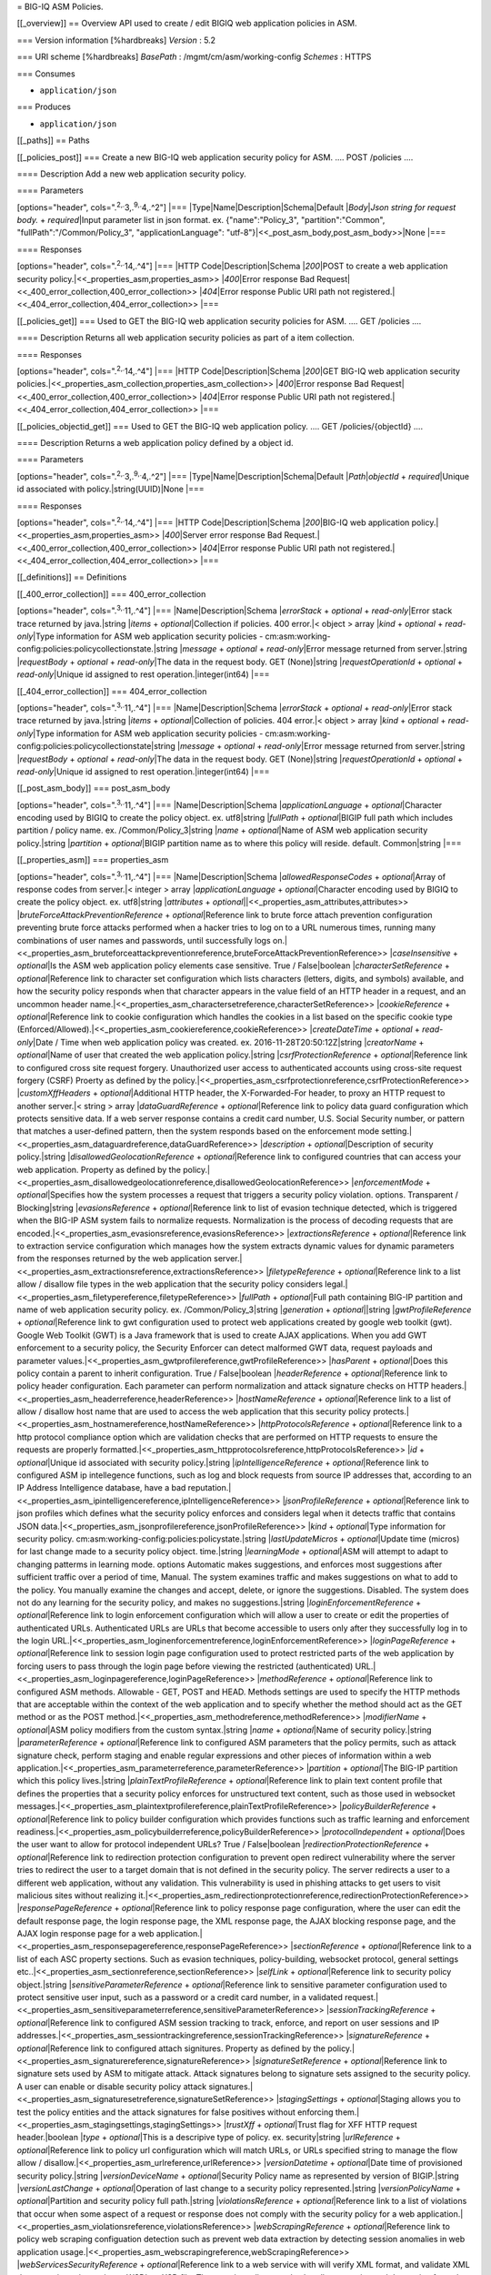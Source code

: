 = BIG-IQ ASM Policies.

[[\_overview]] == Overview API used to create / edit BIGIQ web
application policies in ASM.

=== Version information [%hardbreaks] *Version* : 5.2

=== URI scheme [%hardbreaks] *BasePath* : /mgmt/cm/asm/working-config
*Schemes* : HTTPS

=== Consumes

-  ``application/json``

=== Produces

-  ``application/json``

[[\_paths]] == Paths

[[\_policies\_post]] === Create a new BIG-IQ web application security
policy for ASM. .... POST /policies ....

==== Description Add a new web application security policy.

==== Parameters

[options="header", cols=".\ :sup:`2,.`\ 3,.\ :sup:`9,.`\ 4,.^2"] \|===
\|Type\|Name\|Description\|Schema\|Default \|\ *Body*\ \|\ *Json string
for request body.* + *required*\ \|Input parameter list in json format.
ex. {"name":"Policy\_3", "partition":"Common",
"fullPath":"/Common/Policy\_3", "applicationLanguage":
"utf-8"}\|<<\_post\_asm\_body,post\_asm\_body>>\|None \|===

==== Responses

[options="header", cols=".\ :sup:`2,.`\ 14,.^4"] \|=== \|HTTP
Code\|Description\|Schema \|\ *200*\ \|POST to create a web application
security policy.\|<<\_properties\_asm,properties\_asm>>
\|\ *400*\ \|Error response Bad
Request\|<<\_400\_error\_collection,400\_error\_collection>>
\|\ *404*\ \|Error response Public URI path not
registered.\|<<\_404\_error\_collection,404\_error\_collection>> \|===

[[\_policies\_get]] === Used to GET the BIG-IQ web application security
policies for ASM. .... GET /policies ....

==== Description Returns all web application security policies as part
of a item collection.

==== Responses

[options="header", cols=".\ :sup:`2,.`\ 14,.^4"] \|=== \|HTTP
Code\|Description\|Schema \|\ *200*\ \|GET BIG-IQ web application
security
policies.\|<<\_properties\_asm\_collection,properties\_asm\_collection>>
\|\ *400*\ \|Error response Bad
Request\|<<\_400\_error\_collection,400\_error\_collection>>
\|\ *404*\ \|Error response Public URI path not
registered.\|<<\_404\_error\_collection,404\_error\_collection>> \|===

[[\_policies\_objectid\_get]] === Used to GET the BIG-IQ web application
policy. .... GET /policies/{objectId} ....

==== Description Returns a web application policy defined by a object
id.

==== Parameters

[options="header", cols=".\ :sup:`2,.`\ 3,.\ :sup:`9,.`\ 4,.^2"] \|===
\|Type\|Name\|Description\|Schema\|Default \|\ *Path*\ \|\ *objectId* +
*required*\ \|Unique id associated with policy.\|string(UUID)\|None
\|===

==== Responses

[options="header", cols=".\ :sup:`2,.`\ 14,.^4"] \|=== \|HTTP
Code\|Description\|Schema \|\ *200*\ \|BIG-IQ web application
policy.\|<<\_properties\_asm,properties\_asm>> \|\ *400*\ \|Server error
response Bad
Request.\|<<\_400\_error\_collection,400\_error\_collection>>
\|\ *404*\ \|Error response Public URI path not
registered.\|<<\_404\_error\_collection,404\_error\_collection>> \|===

[[\_definitions]] == Definitions

[[\_400\_error\_collection]] === 400\_error\_collection

[options="header", cols=".\ :sup:`3,.`\ 11,.^4"] \|===
\|Name\|Description\|Schema \|\ *errorStack* + *optional* +
*read-only*\ \|Error stack trace returned by java.\|string \|\ *items* +
*optional*\ \|Collection if policies. 400 error.\|< object > array
\|\ *kind* + *optional* + *read-only*\ \|Type information for ASM web
application security policies -
cm:asm:working-config:policies:policycollectionstate.\|string
\|\ *message* + *optional* + *read-only*\ \|Error message returned from
server.\|string \|\ *requestBody* + *optional* + *read-only*\ \|The data
in the request body. GET (None)\|string \|\ *requestOperationId* +
*optional* + *read-only*\ \|Unique id assigned to rest
operation.\|integer(int64) \|===

[[\_404\_error\_collection]] === 404\_error\_collection

[options="header", cols=".\ :sup:`3,.`\ 11,.^4"] \|===
\|Name\|Description\|Schema \|\ *errorStack* + *optional* +
*read-only*\ \|Error stack trace returned by java.\|string \|\ *items* +
*optional*\ \|Collection of policies. 404 error.\|< object > array
\|\ *kind* + *optional* + *read-only*\ \|Type information for ASM web
application security policies -
cm:asm:working-config:policies:policycollectionstate\|string
\|\ *message* + *optional* + *read-only*\ \|Error message returned from
server.\|string \|\ *requestBody* + *optional* + *read-only*\ \|The data
in the request body. GET (None)\|string \|\ *requestOperationId* +
*optional* + *read-only*\ \|Unique id assigned to rest
operation.\|integer(int64) \|===

[[\_post\_asm\_body]] === post\_asm\_body

[options="header", cols=".\ :sup:`3,.`\ 11,.^4"] \|===
\|Name\|Description\|Schema \|\ *applicationLanguage* +
*optional*\ \|Character encoding used by BIGIQ to create the policy
object. ex. utf8\|string \|\ *fullPath* + *optional*\ \|BIGIP full path
which includes partition / policy name. ex. /Common/Policy\_3\|string
\|\ *name* + *optional*\ \|Name of ASM web application security
policy.\|string \|\ *partition* + *optional*\ \|BIGIP partition name as
to where this policy will reside. default. Common\|string \|===

[[\_properties\_asm]] === properties\_asm

[options="header", cols=".\ :sup:`3,.`\ 11,.^4"] \|===
\|Name\|Description\|Schema \|\ *allowedResponseCodes* +
*optional*\ \|Array of response codes from server.\|< integer > array
\|\ *applicationLanguage* + *optional*\ \|Character encoding used by
BIGIQ to create the policy object. ex. utf8\|string \|\ *attributes* +
*optional*\ \|\|<<\_properties\_asm\_attributes,attributes>>
\|\ *bruteForceAttackPreventionReference* + *optional*\ \|Reference link
to brute force attach prevention configuration preventing brute force
attacks performed when a hacker tries to log on to a URL numerous times,
running many combinations of user names and passwords, until
successfully logs
on.\|<<\_properties\_asm\_bruteforceattackpreventionreference,bruteForceAttackPreventionReference>>
\|\ *caseInsensitive* + *optional*\ \|Is the ASM web application policy
elements case sensitive. True / False\|boolean
\|\ *characterSetReference* + *optional*\ \|Reference link to character
set configuration which lists characters (letters, digits, and symbols)
available, and how the security policy responds when that character
appears in the value field of an HTTP header in a request, and an
uncommon header
name.\|<<\_properties\_asm\_charactersetreference,characterSetReference>>
\|\ *cookieReference* + *optional*\ \|Reference link to cookie
configuration which handles the cookies in a list based on the specific
cookie type
(Enforced/Allowed).\|<<\_properties\_asm\_cookiereference,cookieReference>>
\|\ *createDateTime* + *optional* + *read-only*\ \|Date / Time when web
application policy was created. ex. 2016-11-28T20:50:12Z\|string
\|\ *creatorName* + *optional*\ \|Name of user that created the web
application policy.\|string \|\ *csrfProtectionReference* +
*optional*\ \|Reference link to configured cross site request forgery.
Unauthorized user access to authenticated accounts using cross-site
request forgery (CSRF) Proerty as defined by the
policy.\|<<\_properties\_asm\_csrfprotectionreference,csrfProtectionReference>>
\|\ *customXffHeaders* + *optional*\ \|Additional HTTP header, the
X-Forwarded-For header, to proxy an HTTP request to another server.\|<
string > array \|\ *dataGuardReference* + *optional*\ \|Reference link
to policy data guard configuration which protects sensitive data. If a
web server response contains a credit card number, U.S. Social Security
number, or pattern that matches a user-defined pattern, then the system
responds based on the enforcement mode
setting.\|<<\_properties\_asm\_dataguardreference,dataGuardReference>>
\|\ *description* + *optional*\ \|Description of security
policy.\|string \|\ *disallowedGeolocationReference* +
*optional*\ \|Reference link to configured countries that can access
your web application. Property as defined by the
policy.\|<<\_properties\_asm\_disallowedgeolocationreference,disallowedGeolocationReference>>
\|\ *enforcementMode* + *optional*\ \|Specifies how the system processes
a request that triggers a security policy violation. options.
Transparent / Blocking\|string \|\ *evasionsReference* +
*optional*\ \|Reference link to list of evasion technique detected,
which is triggered when the BIG-IP ASM system fails to normalize
requests. Normalization is the process of decoding requests that are
encoded.\|<<\_properties\_asm\_evasionsreference,evasionsReference>>
\|\ *extractionsReference* + *optional*\ \|Reference link to extraction
service configuration which manages how the system extracts dynamic
values for dynamic parameters from the responses returned by the web
application
server.\|<<\_properties\_asm\_extractionsreference,extractionsReference>>
\|\ *filetypeReference* + *optional*\ \|Reference link to a list allow /
disallow file types in the web application that the security policy
considers
legal.\|<<\_properties\_asm\_filetypereference,filetypeReference>>
\|\ *fullPath* + *optional*\ \|Full path containing BIG-IP partition and
name of web application security policy. ex. /Common/Policy\_3\|string
\|\ *generation* + *optional*\ \|\|string \|\ *gwtProfileReference* +
*optional*\ \|Reference link to gwt configuration used to protect web
applications created by google web toolkit (gwt). Google Web Toolkit
(GWT) is a Java framework that is used to create AJAX applications. When
you add GWT enforcement to a security policy, the Security Enforcer can
detect malformed GWT data, request payloads and parameter
values.\|<<\_properties\_asm\_gwtprofilereference,gwtProfileReference>>
\|\ *hasParent* + *optional*\ \|Does this policy contain a parent to
inherit configuration. True / False\|boolean \|\ *headerReference* +
*optional*\ \|Reference link to policy header configuration. Each
parameter can perform normalization and attack signature checks on HTTP
headers.\|<<\_properties\_asm\_headerreference,headerReference>>
\|\ *hostNameReference* + *optional*\ \|Reference link to a list of
allow / disallow host name that are used to access the web application
that this security policy
protects.\|<<\_properties\_asm\_hostnamereference,hostNameReference>>
\|\ *httpProtocolsReference* + *optional*\ \|Reference link to a http
protocol compliance option which are validation checks that are
performed on HTTP requests to ensure the requests are properly
formatted.\|<<\_properties\_asm\_httpprotocolsreference,httpProtocolsReference>>
\|\ *id* + *optional*\ \|Unique id associated with security
policy.\|string \|\ *ipIntelligenceReference* + *optional*\ \|Reference
link to configured ASM ip intellegence functions, such as log and block
requests from source IP addresses that, according to an IP Address
Intelligence database, have a bad
reputation.\|<<\_properties\_asm\_ipintelligencereference,ipIntelligenceReference>>
\|\ *jsonProfileReference* + *optional*\ \|Reference link to json
profiles which defines what the security policy enforces and considers
legal when it detects traffic that contains JSON
data.\|<<\_properties\_asm\_jsonprofilereference,jsonProfileReference>>
\|\ *kind* + *optional*\ \|Type information for security policy.
cm:asm:working-config:policies:policystate.\|string
\|\ *lastUpdateMicros* + *optional*\ \|Update time (micros) for last
change made to a security policy object. time.\|string
\|\ *learningMode* + *optional*\ \|ASM will attempt to adapt to changing
patterms in learning mode. options Automatic makes suggestions, and
enforces most suggestions after sufficient traffic over a period of
time, Manual. The system examines traffic and makes suggestions on what
to add to the policy. You manually examine the changes and accept,
delete, or ignore the suggestions. Disabled. The system does not do any
learning for the security policy, and makes no suggestions.\|string
\|\ *loginEnforcementReference* + *optional*\ \|Reference link to login
enforcement configuration which will allow a user to create or edit the
properties of authenticated URLs. Authenticated URLs are URLs that
become accessible to users only after they successfully log in to the
login
URL.\|<<\_properties\_asm\_loginenforcementreference,loginEnforcementReference>>
\|\ *loginPageReference* + *optional*\ \|Reference link to session login
page configuration used to protect restricted parts of the web
application by forcing users to pass through the login page before
viewing the restricted (authenticated)
URL.\|<<\_properties\_asm\_loginpagereference,loginPageReference>>
\|\ *methodReference* + *optional*\ \|Reference link to configured ASM
methods. Allowable - GET, POST and HEAD. Methods settings are used to
specify the HTTP methods that are acceptable within the context of the
web application and to specify whether the method should act as the GET
method or as the POST
method.\|<<\_properties\_asm\_methodreference,methodReference>>
\|\ *modifierName* + *optional*\ \|ASM policy modifiers from the custom
syntax.\|string \|\ *name* + *optional*\ \|Name of security
policy.\|string \|\ *parameterReference* + *optional*\ \|Reference link
to configured ASM parameters that the policy permits, such as attack
signature check, perform staging and enable regular expressions and
other pieces of information within a web
application.\|<<\_properties\_asm\_parameterreference,parameterReference>>
\|\ *partition* + *optional*\ \|The BIG-IP partition which this policy
lives.\|string \|\ *plainTextProfileReference* + *optional*\ \|Reference
link to plain text content profile that defines the properties that a
security policy enforces for unstructured text content, such as those
used in websocket
messages.\|<<\_properties\_asm\_plaintextprofilereference,plainTextProfileReference>>
\|\ *policyBuilderReference* + *optional*\ \|Reference link to policy
builder configuration which provides functions such as traffic learning
and enforcement
readiness.\|<<\_properties\_asm\_policybuilderreference,policyBuilderReference>>
\|\ *protocolIndependent* + *optional*\ \|Does the user want to allow
for protocol independent URLs? True / False\|boolean
\|\ *redirectionProtectionReference* + *optional*\ \|Reference link to
redirection protection configuration to prevent open redirect
vulnerability where the server tries to redirect the user to a target
domain that is not defined in the security policy. The server redirects
a user to a different web application, without any validation. This
vulnerability is used in phishing attacks to get users to visit
malicious sites without realizing
it.\|<<\_properties\_asm\_redirectionprotectionreference,redirectionProtectionReference>>
\|\ *responsePageReference* + *optional*\ \|Reference link to policy
response page configuration, where the user can edit the default
response page, the login response page, the XML response page, the AJAX
blocking response page, and the AJAX login response page for a web
application.\|<<\_properties\_asm\_responsepagereference,responsePageReference>>
\|\ *sectionReference* + *optional*\ \|Reference link to a list of each
ASC property sections. Such as evasion techniques, policy-building,
websocket protocol, general settings
etc..\|<<\_properties\_asm\_sectionreference,sectionReference>>
\|\ *selfLink* + *optional*\ \|Reference link to security policy
object.\|string \|\ *sensitiveParameterReference* +
*optional*\ \|Reference link to sensitive parameter configuration used
to protect sensitive user input, such as a password or a credit card
number, in a validated
request.\|<<\_properties\_asm\_sensitiveparameterreference,sensitiveParameterReference>>
\|\ *sessionTrackingReference* + *optional*\ \|Reference link to
configured ASM session tracking to track, enforce, and report on user
sessions and IP
addresses.\|<<\_properties\_asm\_sessiontrackingreference,sessionTrackingReference>>
\|\ *signatureReference* + *optional*\ \|Reference link to configured
attach signitures. Property as defined by the
policy.\|<<\_properties\_asm\_signaturereference,signatureReference>>
\|\ *signatureSetReference* + *optional*\ \|Reference link to signature
sets used by ASM to mitigate attack. Attack signatures belong to
signature sets assigned to the security policy. A user can enable or
disable security policy attack
signatures.\|<<\_properties\_asm\_signaturesetreference,signatureSetReference>>
\|\ *stagingSettings* + *optional*\ \|Staging allows you to test the
policy entities and the attack signatures for false positives without
enforcing them.\|<<\_properties\_asm\_stagingsettings,stagingSettings>>
\|\ *trustXff* + *optional*\ \|Trust flag for XFF HTTP request
header.\|boolean \|\ *type* + *optional*\ \|This is a descripive type of
policy. ex. security\|string \|\ *urlReference* +
*optional*\ \|Reference link to policy url configuration which will
match URLs, or URLs specified string to manage the flow allow /
disallow.\|<<\_properties\_asm\_urlreference,urlReference>>
\|\ *versionDatetime* + *optional*\ \|Date time of provisioned security
policy.\|string \|\ *versionDeviceName* + *optional*\ \|Security Policy
name as represented by version of BIGIP.\|string \|\ *versionLastChange*
+ *optional*\ \|Operation of last change to a security policy
represented.\|string \|\ *versionPolicyName* + *optional*\ \|Partition
and security policy full path.\|string \|\ *violationsReference* +
*optional*\ \|Reference link to a list of violations that occur when
some aspect of a request or response does not comply with the security
policy for a web
application.\|<<\_properties\_asm\_violationsreference,violationsReference>>
\|\ *webScrapingReference* + *optional*\ \|Reference link to policy web
scraping configuation detection such as prevent web data extraction by
detecting session anomalies in web application
usage.\|<<\_properties\_asm\_webscrapingreference,webScrapingReference>>
\|\ *webServicesSecurityReference* + *optional*\ \|Reference link to a
web service with will verify XML format, and validate XML document
integrity against a WSDL or XSD file. The security policy can also
handle encryption and decryption for web
services.\|<<\_properties\_asm\_webservicessecurityreference,webServicesSecurityReference>>
\|\ *websocketUrlReference* + *optional*\ \|Reference link to web socket
url list used to simplifies and speeds up communication between clients
and
servers.\|<<\_properties\_asm\_websocketurlreference,websocketUrlReference>>
\|\ *whitelistIpReference* + *optional*\ \|Reference link to configured
white list ip list used to identify source IP addresses for the system
to consider safe even if it found in the IP Address Intelligence
database.\|<<\_properties\_asm\_whitelistipreference,whitelistIpReference>>
\|\ *xmlProfileReference* + *optional*\ \|Reference link to policy xml
profile configuration. An XML profile is a set of content definitions
that determine whether the system allows or disallows requests that
contain
XML.\|<<\_properties\_asm\_xmlprofilereference,xmlProfileReference>>
\|\ *xmlValidationFileReference* + *optional*\ \|Reference link to xml
validation configuration used to enforce or validate xml content for web
application.\|<<\_properties\_asm\_xmlvalidationfilereference,xmlValidationFileReference>>
\|===

[[\_properties\_asm\_attributes]] *attributes*

[options="header", cols=".\ :sup:`3,.`\ 11,.^4"] \|===
\|Name\|Description\|Schema \|\ *inspectHttpUploads* +
*optional*\ \|Flag to enable inspection of all http uploads. default
false\|boolean \|\ *maskCreditCardNumbersInRequest* + *optional*\ \|If
enabled, the system masks credit card numbers. If disabled (cleared),
the system does not mask credit card numbers.\|boolean
\|\ *maximumCookieHeaderLength* + *optional*\ \|0<= number<=8192
default. 8192\|string \|\ *maximumHttpHeaderLength* +
*optional*\ \|Maximum length of an HTTP header name and value that the
system processes. The default setting is 8192 bytes. The system
calculates and enforces the HTTP header length based on the sum of the
length of the HTTP header name and value.\|string
\|\ *pathParameterHandling* + *optional*\ \|Specifies how the system
handles path parameters that are attached to path segments in URIs.
options. as parameter, as url, ignore.\|string
\|\ *triggerAsmIruleEvent* + *optional*\ \|Enable irule event. List of
values. disabled, enabled-compatibility, enabled-normal.\|string
\|\ *useDynamicSessionIdInUrl* + *optional*\ \|Specifies how the
security policy processes URLs that use dynamic sessions. options.
disabled, default pattern, custom pattern.\|boolean \|===

[[\_properties\_asm\_bruteforceattackpreventionreference]]
*bruteForceAttackPreventionReference*

[options="header", cols=".\ :sup:`3,.`\ 11,.^4"] \|===
\|Name\|Description\|Schema \|\ *isSubcollection* + *optional*\ \|Is a
subcollection (True/False)\|boolean \|\ *link* + *optional*\ \|Reference
link to asm signature.\|string \|===

[[\_properties\_asm\_charactersetreference]] *characterSetReference*

[options="header", cols=".\ :sup:`3,.`\ 11,.^4"] \|===
\|Name\|Description\|Schema \|\ *isSubcollection* + *optional*\ \|Is a
subcollection (True/False)\|boolean \|\ *link* + *optional*\ \|Reference
link to asm signature.\|string \|===

[[\_properties\_asm\_cookiereference]] *cookieReference*

[options="header", cols=".\ :sup:`3,.`\ 11,.^4"] \|===
\|Name\|Description\|Schema \|\ *isSubcollection* + *optional*\ \|Is a
subcollection (True/False)\|boolean \|\ *link* + *optional*\ \|Reference
link to asm signature.\|string \|===

[[\_properties\_asm\_csrfprotectionreference]] *csrfProtectionReference*

[options="header", cols=".\ :sup:`3,.`\ 11,.^4"] \|===
\|Name\|Description\|Schema \|\ *isSubcollection* + *optional*\ \|Is a
subcollection (True/False)\|boolean \|\ *link* + *optional*\ \|Reference
link to asm signature.\|string \|===

[[\_properties\_asm\_dataguardreference]] *dataGuardReference*

[options="header", cols=".\ :sup:`3,.`\ 11,.^4"] \|===
\|Name\|Description\|Schema \|\ *isSubcollection* + *optional*\ \|Is a
subcollection (True/False)\|boolean \|\ *link* + *optional*\ \|Reference
link to asm signature.\|string \|===

[[\_properties\_asm\_disallowedgeolocationreference]]
*disallowedGeolocationReference*

[options="header", cols=".\ :sup:`3,.`\ 11,.^4"] \|===
\|Name\|Description\|Schema \|\ *isSubcollection* + *optional*\ \|Is a
subcollection (True/False)\|boolean \|\ *link* + *optional*\ \|Reference
link to asm signature.\|string \|===

[[\_properties\_asm\_evasionsreference]] *evasionsReference*

[options="header", cols=".\ :sup:`3,.`\ 11,.^4"] \|===
\|Name\|Description\|Schema \|\ *isSubcollection* + *optional*\ \|Is a
subcollection (True/False)\|boolean \|\ *link* + *optional*\ \|Reference
link to asm signature.\|string \|===

[[\_properties\_asm\_extractionsreference]] *extractionsReference*

[options="header", cols=".\ :sup:`3,.`\ 11,.^4"] \|===
\|Name\|Description\|Schema \|\ *isSubcollection* + *optional*\ \|Is a
subcollection (True/False)\|boolean \|\ *link* + *optional*\ \|Reference
link to asm signature.\|string \|===

[[\_properties\_asm\_filetypereference]] *filetypeReference*

[options="header", cols=".\ :sup:`3,.`\ 11,.^4"] \|===
\|Name\|Description\|Schema \|\ *isSubcollection* + *optional*\ \|Is a
subcollection (True/False)\|boolean \|\ *link* + *optional*\ \|Reference
link to asm signature.\|string \|===

[[\_properties\_asm\_gwtprofilereference]] *gwtProfileReference*

[options="header", cols=".\ :sup:`3,.`\ 11,.^4"] \|===
\|Name\|Description\|Schema \|\ *isSubcollection* + *optional*\ \|Is a
subcollection (True/False)\|boolean \|\ *link* + *optional*\ \|Reference
link to asm signature.\|string \|===

[[\_properties\_asm\_headerreference]] *headerReference*

[options="header", cols=".\ :sup:`3,.`\ 11,.^4"] \|===
\|Name\|Description\|Schema \|\ *isSubcollection* + *optional*\ \|Is a
subcollection (True/False)\|boolean \|\ *link* + *optional*\ \|Reference
link to asm signature.\|string \|===

[[\_properties\_asm\_hostnamereference]] *hostNameReference*

[options="header", cols=".\ :sup:`3,.`\ 11,.^4"] \|===
\|Name\|Description\|Schema \|\ *isSubcollection* + *optional*\ \|Is a
subcollection (True/False)\|boolean \|\ *link* + *optional*\ \|Reference
link to asm signature.\|string \|===

[[\_properties\_asm\_httpprotocolsreference]] *httpProtocolsReference*

[options="header", cols=".\ :sup:`3,.`\ 11,.^4"] \|===
\|Name\|Description\|Schema \|\ *isSubcollection* + *optional*\ \|Is a
subcollection (True/False)\|boolean \|\ *link* + *optional*\ \|Reference
link to asm signature.\|string \|===

[[\_properties\_asm\_ipintelligencereference]] *ipIntelligenceReference*

[options="header", cols=".\ :sup:`3,.`\ 11,.^4"] \|===
\|Name\|Description\|Schema \|\ *isSubcollection* + *optional*\ \|Is a
subcollection (True/False)\|boolean \|\ *link* + *optional*\ \|Reference
link to asm signature.\|string \|===

[[\_properties\_asm\_jsonprofilereference]] *jsonProfileReference*

[options="header", cols=".\ :sup:`3,.`\ 11,.^4"] \|===
\|Name\|Description\|Schema \|\ *isSubcollection* + *optional*\ \|Is a
subcollection (True/False)\|boolean \|\ *link* + *optional*\ \|Reference
link to asm signature.\|string \|===

[[\_properties\_asm\_loginenforcementreference]]
*loginEnforcementReference*

[options="header", cols=".\ :sup:`3,.`\ 11,.^4"] \|===
\|Name\|Description\|Schema \|\ *isSubcollection* + *optional*\ \|Is a
subcollection (True/False)\|boolean \|\ *link* + *optional*\ \|Reference
link to asm signature.\|string \|===

[[\_properties\_asm\_loginpagereference]] *loginPageReference*

[options="header", cols=".\ :sup:`3,.`\ 11,.^4"] \|===
\|Name\|Description\|Schema \|\ *isSubcollection* + *optional*\ \|Is a
subcollection (True/False)\|boolean \|\ *link* + *optional*\ \|Reference
link to asm signature.\|string \|===

[[\_properties\_asm\_methodreference]] *methodReference*

[options="header", cols=".\ :sup:`3,.`\ 11,.^4"] \|===
\|Name\|Description\|Schema \|\ *isSubcollection* + *optional*\ \|Is a
subcollection (True/False)\|boolean \|\ *link* + *optional*\ \|Reference
link to asm signature.\|string \|===

[[\_properties\_asm\_parameterreference]] *parameterReference*

[options="header", cols=".\ :sup:`3,.`\ 11,.^4"] \|===
\|Name\|Description\|Schema \|\ *isSubcollection* + *optional*\ \|Is a
subcollection (True/False)\|boolean \|\ *link* + *optional*\ \|Reference
link to asm signature.\|string \|===

[[\_properties\_asm\_plaintextprofilereference]]
*plainTextProfileReference*

[options="header", cols=".\ :sup:`3,.`\ 11,.^4"] \|===
\|Name\|Description\|Schema \|\ *isSubcollection* + *optional*\ \|Is a
subcollection (True/False)\|boolean \|\ *link* + *optional*\ \|Reference
link to asm signature.\|string \|===

[[\_properties\_asm\_policybuilderreference]] *policyBuilderReference*

[options="header", cols=".\ :sup:`3,.`\ 11,.^4"] \|===
\|Name\|Description\|Schema \|\ *isSubcollection* + *optional*\ \|Is a
subcollection (True/False)\|boolean \|\ *link* + *optional*\ \|Reference
link to asm signature.\|string \|===

[[\_properties\_asm\_redirectionprotectionreference]]
*redirectionProtectionReference*

[options="header", cols=".\ :sup:`3,.`\ 11,.^4"] \|===
\|Name\|Description\|Schema \|\ *isSubcollection* + *optional*\ \|Is a
subcollection (True/False)\|boolean \|\ *link* + *optional*\ \|Reference
link to asm signature.\|string \|===

[[\_properties\_asm\_responsepagereference]] *responsePageReference*

[options="header", cols=".\ :sup:`3,.`\ 11,.^4"] \|===
\|Name\|Description\|Schema \|\ *isSubcollection* + *optional*\ \|Is a
subcollection (True/False)\|boolean \|\ *link* + *optional*\ \|Reference
link to asm signature.\|string \|===

[[\_properties\_asm\_sectionreference]] *sectionReference*

[options="header", cols=".\ :sup:`3,.`\ 11,.^4"] \|===
\|Name\|Description\|Schema \|\ *isSubcollection* + *optional*\ \|Is a
subcollection (True/False)\|boolean \|\ *link* + *optional*\ \|Reference
link to asm signature.\|string \|===

[[\_properties\_asm\_sensitiveparameterreference]]
*sensitiveParameterReference*

[options="header", cols=".\ :sup:`3,.`\ 11,.^4"] \|===
\|Name\|Description\|Schema \|\ *isSubcollection* + *optional*\ \|Is a
subcollection (True/False)\|boolean \|\ *link* + *optional*\ \|Reference
link to asm signature.\|string \|===

[[\_properties\_asm\_sessiontrackingreference]]
*sessionTrackingReference*

[options="header", cols=".\ :sup:`3,.`\ 11,.^4"] \|===
\|Name\|Description\|Schema \|\ *isSubcollection* + *optional*\ \|Is a
subcollection (True/False)\|boolean \|\ *link* + *optional*\ \|Reference
link to asm signature.\|string \|===

[[\_properties\_asm\_signaturereference]] *signatureReference*

[options="header", cols=".\ :sup:`3,.`\ 11,.^4"] \|===
\|Name\|Description\|Schema \|\ *isSubcollection* + *optional*\ \|Is a
subcollection (True/False)\|boolean \|\ *link* + *optional*\ \|Reference
link to asm signature.\|string \|===

[[\_properties\_asm\_signaturesetreference]] *signatureSetReference*

[options="header", cols=".\ :sup:`3,.`\ 11,.^4"] \|===
\|Name\|Description\|Schema \|\ *isSubcollection* + *optional*\ \|Is a
subcollection (True/False)\|boolean \|\ *link* + *optional*\ \|Reference
link to asm signature.\|string \|===

[[\_properties\_asm\_stagingsettings]] *stagingSettings*

[options="header", cols=".\ :sup:`3,.`\ 11,.^4"] \|===
\|Name\|Description\|Schema \|\ *enforcementReadinessPeriod* +
*optional*\ \|Period in days both security policy entities and attack
signatures remain in staging mode before the system suggests you enforce
them.\|integer \|\ *placeSignaturesInStaging* + *optional*\ \|Signature
staging - the system places new or updated signatures in staging for the
number of days specified in the enforcement readiness period.\|boolean
\|\ *signatureStaging* + *optional*\ \|Signature staging is supported on
the security policy. True / False\|boolean \|===

[[\_properties\_asm\_urlreference]] *urlReference*

[options="header", cols=".\ :sup:`3,.`\ 11,.^4"] \|===
\|Name\|Description\|Schema \|\ *isSubcollection* + *optional*\ \|Is a
subcollection (True/False)\|boolean \|\ *link* + *optional*\ \|Reference
link to url asm signature.\|string \|===

[[\_properties\_asm\_violationsreference]] *violationsReference*

[options="header", cols=".\ :sup:`3,.`\ 11,.^4"] \|===
\|Name\|Description\|Schema \|\ *isSubcollection* + *optional*\ \|Is a
subcollection (True/False)\|boolean \|\ *link* + *optional*\ \|Reference
link to asm signature.\|string \|===

[[\_properties\_asm\_webscrapingreference]] *webScrapingReference*

[options="header", cols=".\ :sup:`3,.`\ 11,.^4"] \|===
\|Name\|Description\|Schema \|\ *isSubcollection* + *optional*\ \|Is a
subcollection (True/False)\|boolean \|\ *link* + *optional*\ \|Reference
link to asm signature.\|string \|===

[[\_properties\_asm\_webservicessecurityreference]]
*webServicesSecurityReference*

[options="header", cols=".\ :sup:`3,.`\ 11,.^4"] \|===
\|Name\|Description\|Schema \|\ *isSubcollection* + *optional*\ \|Is a
subcollection (True/False)\|boolean \|\ *link* + *optional*\ \|Reference
link to asm signature.\|string \|===

[[\_properties\_asm\_websocketurlreference]] *websocketUrlReference*

[options="header", cols=".\ :sup:`3,.`\ 11,.^4"] \|===
\|Name\|Description\|Schema \|\ *isSubcollection* + *optional*\ \|Is a
subcollection (True/False)\|boolean \|\ *link* + *optional*\ \|Reference
link to asm signature.\|string \|===

[[\_properties\_asm\_whitelistipreference]] *whitelistIpReference*

[options="header", cols=".\ :sup:`3,.`\ 11,.^4"] \|===
\|Name\|Description\|Schema \|\ *isSubcollection* + *optional*\ \|Is a
subcollection (True/False)\|boolean \|\ *link* + *optional*\ \|Reference
link to asm signature.\|string \|===

[[\_properties\_asm\_xmlprofilereference]] *xmlProfileReference*

[options="header", cols=".\ :sup:`3,.`\ 11,.^4"] \|===
\|Name\|Description\|Schema \|\ *isSubcollection* + *optional*\ \|Is a
subcollection (True/False)\|boolean \|\ *link* + *optional*\ \|Reference
link to asm signature.\|string \|===

[[\_properties\_asm\_xmlvalidationfilereference]]
*xmlValidationFileReference*

[options="header", cols=".\ :sup:`3,.`\ 11,.^4"] \|===
\|Name\|Description\|Schema \|\ *isSubcollection* + *optional*\ \|Is a
subcollection (True/False)\|boolean \|\ *link* + *optional*\ \|Reference
link to asm signature.\|string \|===

[[\_properties\_asm\_collection]] === properties\_asm\_collection

[options="header", cols=".\ :sup:`3,.`\ 11,.^4"] \|===
\|Name\|Description\|Schema \|\ *generation* + *optional* +
*read-only*\ \|A integer that will track change made to a ASM web
application security policy collection object.
generation.\|integer(int64) \|\ *items* + *optional*\ \|Collection if
asm signatures.\|< object > array \|\ *kind* + *optional* +
*read-only*\ \|Type information for a ASM web application security
policy collection object -
cm:asm:working-config:policies:policycollectionstate.\|string
\|\ *lastUpdateMicros* + *optional* + *read-only*\ \|Update time
(micros) for last change made to an ASM web application security policy
collection object. time.\|integer(int64) \|\ *selfLink* + *optional* +
*read-only*\ \|A reference link URI to a ASM web application security
policy collection object.\|string \|===
